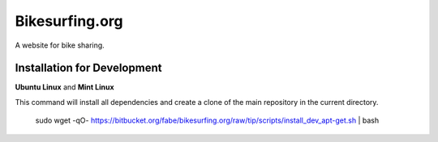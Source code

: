 ===============
Bikesurfing.org
===============

A website for bike sharing.

Installation for Development
============================

**Ubuntu Linux** and **Mint Linux**

This command will install all dependencies and create a clone of the main repository in the current directory.

    sudo wget -qO- https://bitbucket.org/fabe/bikesurfing.org/raw/tip/scripts/install_dev_apt-get.sh | bash

